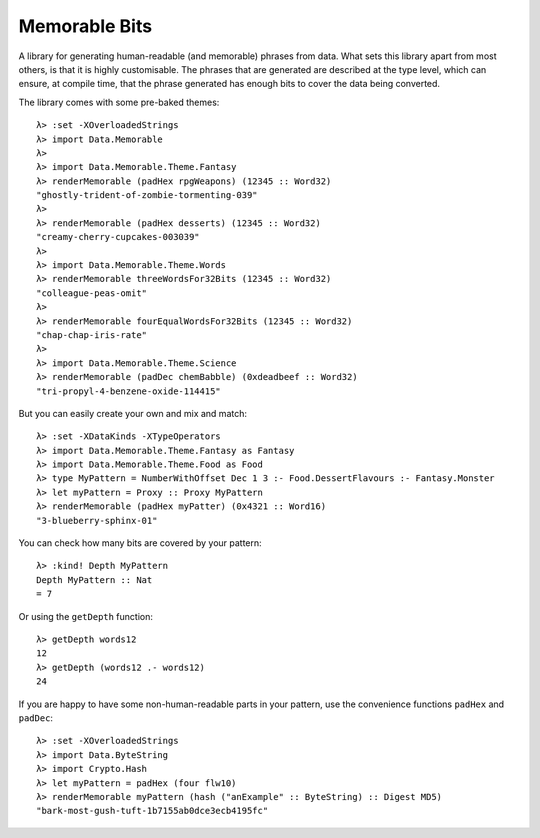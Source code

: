 ================================
 Memorable Bits |hackage-badge|
================================

.. |hackage-badge| image:: https://img.shields.io/hackage/v/memorable-bits.svg


A library for generating human-readable (and memorable) phrases from
data. What sets this library apart from most others, is that it is highly
customisable. The phrases that are generated are described at the type
level, which can ensure, at compile time, that the phrase generated has
enough bits to cover the data being converted.

The library comes with some pre-baked themes::

    λ> :set -XOverloadedStrings
    λ> import Data.Memorable
    λ>
    λ> import Data.Memorable.Theme.Fantasy
    λ> renderMemorable (padHex rpgWeapons) (12345 :: Word32)
    "ghostly-trident-of-zombie-tormenting-039"
    λ>
    λ> renderMemorable (padHex desserts) (12345 :: Word32)
    "creamy-cherry-cupcakes-003039"
    λ>
    λ> import Data.Memorable.Theme.Words
    λ> renderMemorable threeWordsFor32Bits (12345 :: Word32)
    "colleague-peas-omit"
    λ>
    λ> renderMemorable fourEqualWordsFor32Bits (12345 :: Word32)
    "chap-chap-iris-rate"
    λ>
    λ> import Data.Memorable.Theme.Science
    λ> renderMemorable (padDec chemBabble) (0xdeadbeef :: Word32)
    "tri-propyl-4-benzene-oxide-114415"

But you can easily create your own and mix and match::

    λ> :set -XDataKinds -XTypeOperators
    λ> import Data.Memorable.Theme.Fantasy as Fantasy
    λ> import Data.Memorable.Theme.Food as Food
    λ> type MyPattern = NumberWithOffset Dec 1 3 :- Food.DessertFlavours :- Fantasy.Monster
    λ> let myPattern = Proxy :: Proxy MyPattern
    λ> renderMemorable (padHex myPatter) (0x4321 :: Word16)
    "3-blueberry-sphinx-01"

You can check how many bits are covered by your pattern::

    λ> :kind! Depth MyPattern
    Depth MyPattern :: Nat
    = 7

Or using the ``getDepth`` function::

    λ> getDepth words12
    12
    λ> getDepth (words12 .- words12)
    24

If you are happy to have some non-human-readable parts in your pattern, use
the convenience functions ``padHex`` and ``padDec``::

    λ> :set -XOverloadedStrings
    λ> import Data.ByteString
    λ> import Crypto.Hash
    λ> let myPattern = padHex (four flw10)
    λ> renderMemorable myPattern (hash ("anExample" :: ByteString) :: Digest MD5)
    "bark-most-gush-tuft-1b7155ab0dce3ecb4195fc"

